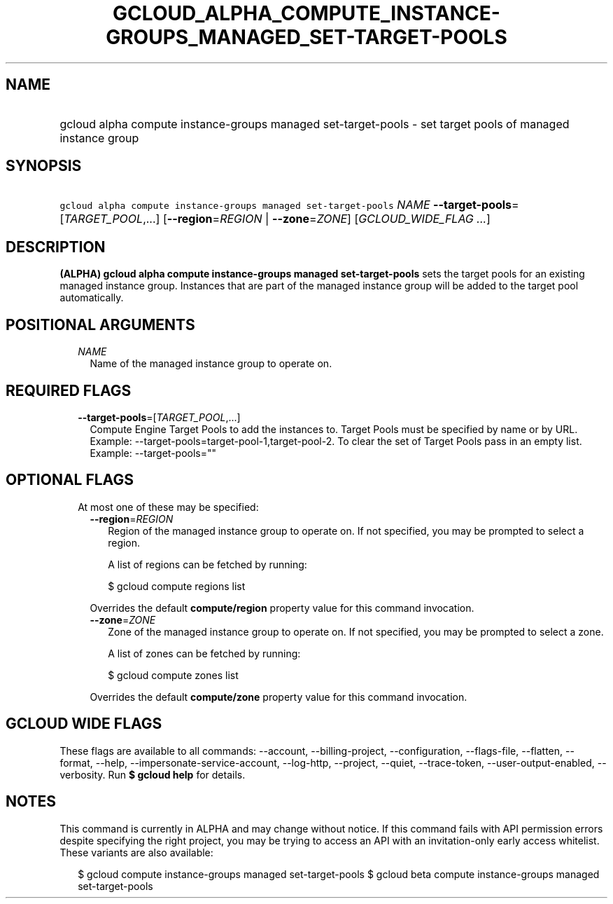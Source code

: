 
.TH "GCLOUD_ALPHA_COMPUTE_INSTANCE\-GROUPS_MANAGED_SET\-TARGET\-POOLS" 1



.SH "NAME"
.HP
gcloud alpha compute instance\-groups managed set\-target\-pools \- set target pools of managed instance group



.SH "SYNOPSIS"
.HP
\f5gcloud alpha compute instance\-groups managed set\-target\-pools\fR \fINAME\fR \fB\-\-target\-pools\fR=[\fITARGET_POOL\fR,...] [\fB\-\-region\fR=\fIREGION\fR\ |\ \fB\-\-zone\fR=\fIZONE\fR] [\fIGCLOUD_WIDE_FLAG\ ...\fR]



.SH "DESCRIPTION"

\fB(ALPHA)\fR \fBgcloud alpha compute instance\-groups managed
set\-target\-pools\fR sets the target pools for an existing managed instance
group. Instances that are part of the managed instance group will be added to
the target pool automatically.



.SH "POSITIONAL ARGUMENTS"

.RS 2m
.TP 2m
\fINAME\fR
Name of the managed instance group to operate on.


.RE
.sp

.SH "REQUIRED FLAGS"

.RS 2m
.TP 2m
\fB\-\-target\-pools\fR=[\fITARGET_POOL\fR,...]
Compute Engine Target Pools to add the instances to. Target Pools must be
specified by name or by URL. Example:
\-\-target\-pools=target\-pool\-1,target\-pool\-2. To clear the set of Target
Pools pass in an empty list. Example: \-\-target\-pools=""


.RE
.sp

.SH "OPTIONAL FLAGS"

.RS 2m
.TP 2m

At most one of these may be specified:

.RS 2m
.TP 2m
\fB\-\-region\fR=\fIREGION\fR
Region of the managed instance group to operate on. If not specified, you may be
prompted to select a region.

A list of regions can be fetched by running:

.RS 2m
$ gcloud compute regions list
.RE

Overrides the default \fBcompute/region\fR property value for this command
invocation.

.TP 2m
\fB\-\-zone\fR=\fIZONE\fR
Zone of the managed instance group to operate on. If not specified, you may be
prompted to select a zone.

A list of zones can be fetched by running:

.RS 2m
$ gcloud compute zones list
.RE

Overrides the default \fBcompute/zone\fR property value for this command
invocation.


.RE
.RE
.sp

.SH "GCLOUD WIDE FLAGS"

These flags are available to all commands: \-\-account, \-\-billing\-project,
\-\-configuration, \-\-flags\-file, \-\-flatten, \-\-format, \-\-help,
\-\-impersonate\-service\-account, \-\-log\-http, \-\-project, \-\-quiet,
\-\-trace\-token, \-\-user\-output\-enabled, \-\-verbosity. Run \fB$ gcloud
help\fR for details.



.SH "NOTES"

This command is currently in ALPHA and may change without notice. If this
command fails with API permission errors despite specifying the right project,
you may be trying to access an API with an invitation\-only early access
whitelist. These variants are also available:

.RS 2m
$ gcloud compute instance\-groups managed set\-target\-pools
$ gcloud beta compute instance\-groups managed set\-target\-pools
.RE

